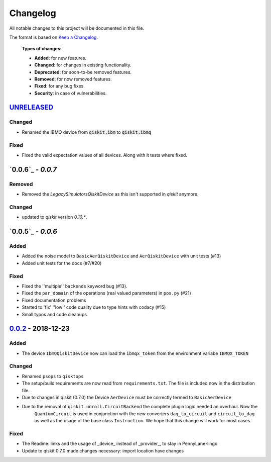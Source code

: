 
*********
Changelog
*********

All notable changes to this project will be documented in this file.

The format is based on `Keep a Changelog`_.

  **Types of changes:**

  - **Added**: for new features.
  - **Changed**: for changes in existing functionality.
  - **Deprecated**: for soon-to-be removed features.
  - **Removed**: for now removed features.
  - **Fixed**: for any bug fixes.
  - **Security**: in case of vulnerabilities.

`UNRELEASED`_
=============

Changed
--------

- Renamed the IBMQ device from :code:`qiskit.ibm` to :code:`qiskit.ibmq`

Fixed
------

- Fixed the valid expectation values of all devices. Along with it tests where fixed.


`0.0.6`_ - `0.0.7`
===================

Removed
--------

- Removed the `LegacySimulatorsQiskitDevice` as this isn't supported in `qiskit` anymore.

Changed
--------

- updated to `qiskit` version `0.10.*`.


`0.0.5`_ - `0.0.6`
===================

Added
------

- Added the noise model to ``BasicAerQiskitDevice`` and ``AerQiskitDevice`` with unit tests (#13)
- Added unit tests for the docs (#7/#20)

Fixed
------

- Fixed the ''multiple'' ``backends`` keyword bug (#13).
- Fixed the ``par_domain`` of the operations (real valued parameters) in ``pos.py`` (#21)
- Fixed documentation problems
- Started to 'fix' ''low'' code quality due to type hints with codacy (#15)
- Small typos and code cleanups

`0.0.2`_ - 2018-12-23
======================

Added
------

- The device ``IbmQQiskitDevice`` now can load the ``ibmqx_token`` from the environment variabe ``IBMQX_TOKEN``

Changed
--------

- Renamed ``psops`` to ``qisktops``
- The setup/build requirements are now read from ``requirements.txt``. The file is included now in the distribution file.
- Due to changes in qiskit (0.7.0) the Device ``AerDevice`` must be correctly termed to ``BasicAerDevice``
- Due to the removal of ``qiskit.unroll.CircuitBackend`` the complete plugin logic needed an overhaul. Now the
    ``QuantumCircuit`` is used in conjunction with the new converters ``dag_to_circuit`` and ``circuit_to_dag``
    as well as the usage of the base class ``Instruction``. We hope that this change will work for most cases.


Fixed
------

- The Readme: links and the usage of _device_ instead of _provider_, to stay in PennyLane-lingo
- Update to qiskit 0.7.0 made changes necessary: import location have changes


.. _UNRELEASED: https://github.com/carstenblank/pennylane-qiskit/compare/0.0.2...HEAD
.. _0.0.2: https://github.com/carstenblank/pennylane-qiskit/compare/0.0.1...0.0.2
.. _Keep a Changelog: http://keepachangelog.com/en/1.0.0/
